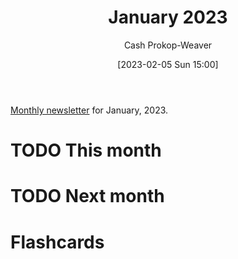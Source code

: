 :PROPERTIES:
:ID:       5a31c5a2-cb7a-4352-9390-06ee214040b8
:LAST_MODIFIED: [2023-03-18 Sat 11:37]
:END:
#+title: January 2023
#+hugo_custom_front_matter: :slug "5a31c5a2-cb7a-4352-9390-06ee214040b8"
#+author: Cash Prokop-Weaver
#+date: [2023-02-05 Sun 15:00]
#+filetags: :has_todo:concept:

[[id:671006e6-3f41-4c37-9840-1a0a1c3f2496][Monthly newsletter]] for January, 2023.

* TODO This month
* TODO Next month
* Flashcards
